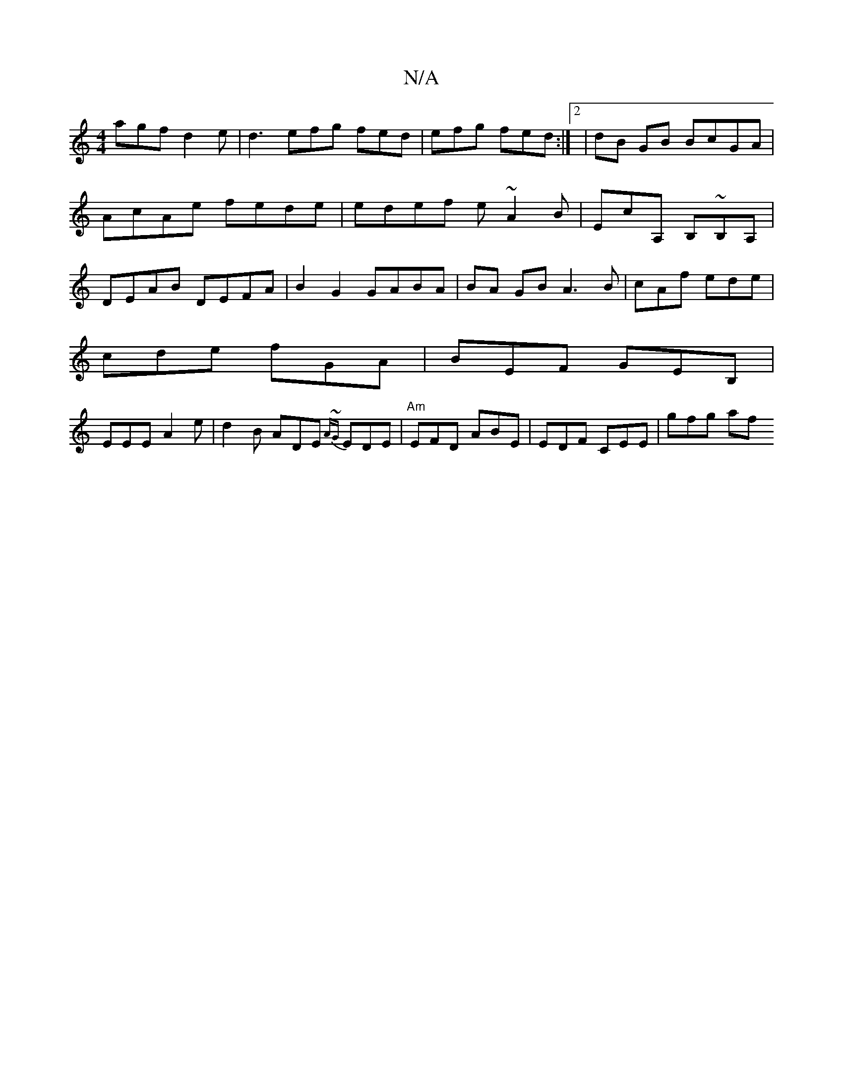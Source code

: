 X:1
T:N/A
M:4/4
R:N/A
K:Cmajor
agf d2e | d3 efg fed|efg fed:|2|dB GB BcGA|AcAe fede|edef e~A2 B|EcA, B,~B,A, | DEAB DEFA | B2G2 GABA | BA GB A3 B|cAf ede |
cde fGA | BEF GEB, |
EEE A2e | d2 B ADE {A~G}EDE|"Am"EFD ABE|EDF CEE|gfg af